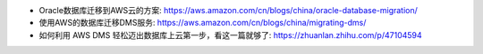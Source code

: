 - Oracle数据库迁移到AWS云的方案: https://aws.amazon.com/cn/blogs/china/oracle-database-migration/
- 使用AWS的数据库迁移DMS服务: https://aws.amazon.com/cn/blogs/china/migrating-dms/
- 如何利用 AWS DMS 轻松迈出数据库上云第一步，看这一篇就够了: https://zhuanlan.zhihu.com/p/47104594
